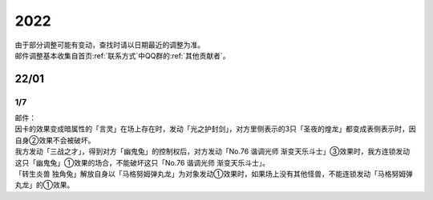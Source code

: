 .. _2022:

======
2022
======

.. role:: strike
    :class: strike

| 由于部分调整可能有变动，查找时请以日期最近的调整为准。
| 邮件调整基本收集自首页\ :ref:`联系方式`\ 中QQ群的\ :ref:`其他贡献者`\ 。

22/01
=======

1/7
------

| 邮件：
| 因卡的效果变成暗属性的「言灵」在场上存在时，发动「光之护封剑」，对方里侧表示的3只「圣夜的煌龙」都变成表侧表示时，因自身②效果不会被破坏。
| 我方发动「三战之才」，得到对方「幽鬼兔」的控制权后，对方发动「No.76 谐调光师 渐变天乐斗士」③效果时，我方连锁发动这只「幽鬼兔」①效果的场合，不能破坏这只「No.76 谐调光师 渐变天乐斗士」。
| 「转生炎兽 独角兔」解放自身以「马格努姆弹丸龙」为对象发动①效果时，如果场上没有其他怪兽，不能连锁发动「马格努姆弹丸龙」的①效果。
